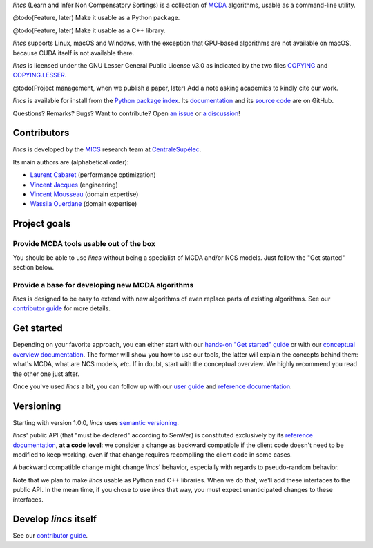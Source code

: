 .. Copyright 2023 Vincent Jacques

.. This README is rendered to HTML in several places
    - on GitHub (https://github.com/mics-lab/lincs/)
    - on PyPI after publication of the package (https://pypi.org/project/lincs/)
    - on GitHub Pages (https://mics-lab.github.io/lincs/)
    So when you change it, take care to check all those places.

*lincs* (Learn and Infer Non Compensatory Sortings) is a collection of `MCDA <https://en.wikipedia.org/wiki/Multiple-criteria_decision_analysis>`_ algorithms, usable as a command-line utility.

@todo(Feature, later) Make it usable as a Python package.

@todo(Feature, later) Make it usable as a C++ library.

*lincs* supports Linux, macOS and Windows, with the exception that GPU-based algorithms are not available on macOS, because CUDA itself is not available there.

*lincs* is licensed under the GNU Lesser General Public License v3.0 as indicated by the two files `COPYING <COPYING>`_ and `COPYING.LESSER <COPYING.LESSER>`_.

@todo(Project management, when we publish a paper, later) Add a note asking academics to kindly cite our work.

*lincs* is available for install from the `Python package index <https://pypi.org/project/lincs/>`_.
Its `documentation <http://mics-lab.github.io/lincs/>`_
and its `source code <https://github.com/mics-lab/lincs/>`_ are on GitHub.

Questions? Remarks? Bugs? Want to contribute? Open `an issue <https://github.com/MICS-Lab/lincs/issues>`_ or `a discussion <https://github.com/MICS-Lab/lincs/discussions>`_!


Contributors
============

*lincs* is developed by the `MICS <https://mics.centralesupelec.fr/>`_ research team at `CentraleSupélec <https://www.centralesupelec.fr/>`_.

Its main authors are (alphabetical order):

- `Laurent Cabaret <https://cabaretl.pages.centralesupelec.fr/>`_ (performance optimization)
- `Vincent Jacques <https://vincent-jacques.net>`_ (engineering)
- `Vincent Mousseau <https://www.centralesupelec.fr/fr/2EBDCB86-64A4-4747-96E8-C3066CB61F3D>`_ (domain expertise)
- `Wassila Ouerdane <https://wassilaouerdane.github.io/>`_ (domain expertise)


Project goals
=============

Provide MCDA tools usable out of the box
----------------------------------------

You should be able to use *lincs* without being a specialist of MCDA and/or NCS models.
Just follow the "Get started" section below.

Provide a base for developing new MCDA algorithms
-------------------------------------------------

*lincs* is designed to be easy to extend with new algorithms of even replace parts of existing algorithms.
See our `contributor guide <https://mics-lab.github.io/lincs/contributor-guide.html>`_ for more details.


Get started
===========

Depending on your favorite approach, you can either start with our `hands-on "Get started" guide <https://mics-lab.github.io/lincs/get-started.html>`_
or with our `conceptual overview documentation <https://mics-lab.github.io/lincs/conceptual-overview.html>`_.
The former will show you how to use our tools, the latter will explain the concepts behind them: what's MCDA, what are NCS models, *etc.*
If in doubt, start with the conceptual overview.
We highly recommend you read the other one just after.

Once you've used *lincs* a bit, you can follow up with our `user guide <https://mics-lab.github.io/lincs/user-guide.html>`_
and `reference documentation <https://mics-lab.github.io/lincs/reference.html>`_.


Versioning
==========

Starting with version 1.0.0, *lincs* uses `semantic versioning <https://semver.org/>`_.

*lincs*' public API (that "must be declared" according to SemVer) is constituted exclusively by its `reference documentation <https://mics-lab.github.io/lincs/reference.html>`_,
**at a code level**: we consider a change as backward compatible if the client code doesn't need to be modified to keep working,
even if that change requires recompiling the client code in some cases.

A backward compatible change might change *lincs*' behavior, especially with regards to pseudo-random behavior.

Note that we plan to make *lincs* usable as Python and C++ libraries.
When we do that, we'll add these interfaces to the public API.
In the mean time, if you chose to use *lincs* that way, you must expect unanticipated changes to these interfaces.


Develop *lincs* itself
======================

See our `contributor guide <https://mics-lab.github.io/lincs/contributor-guide.html>`_.
